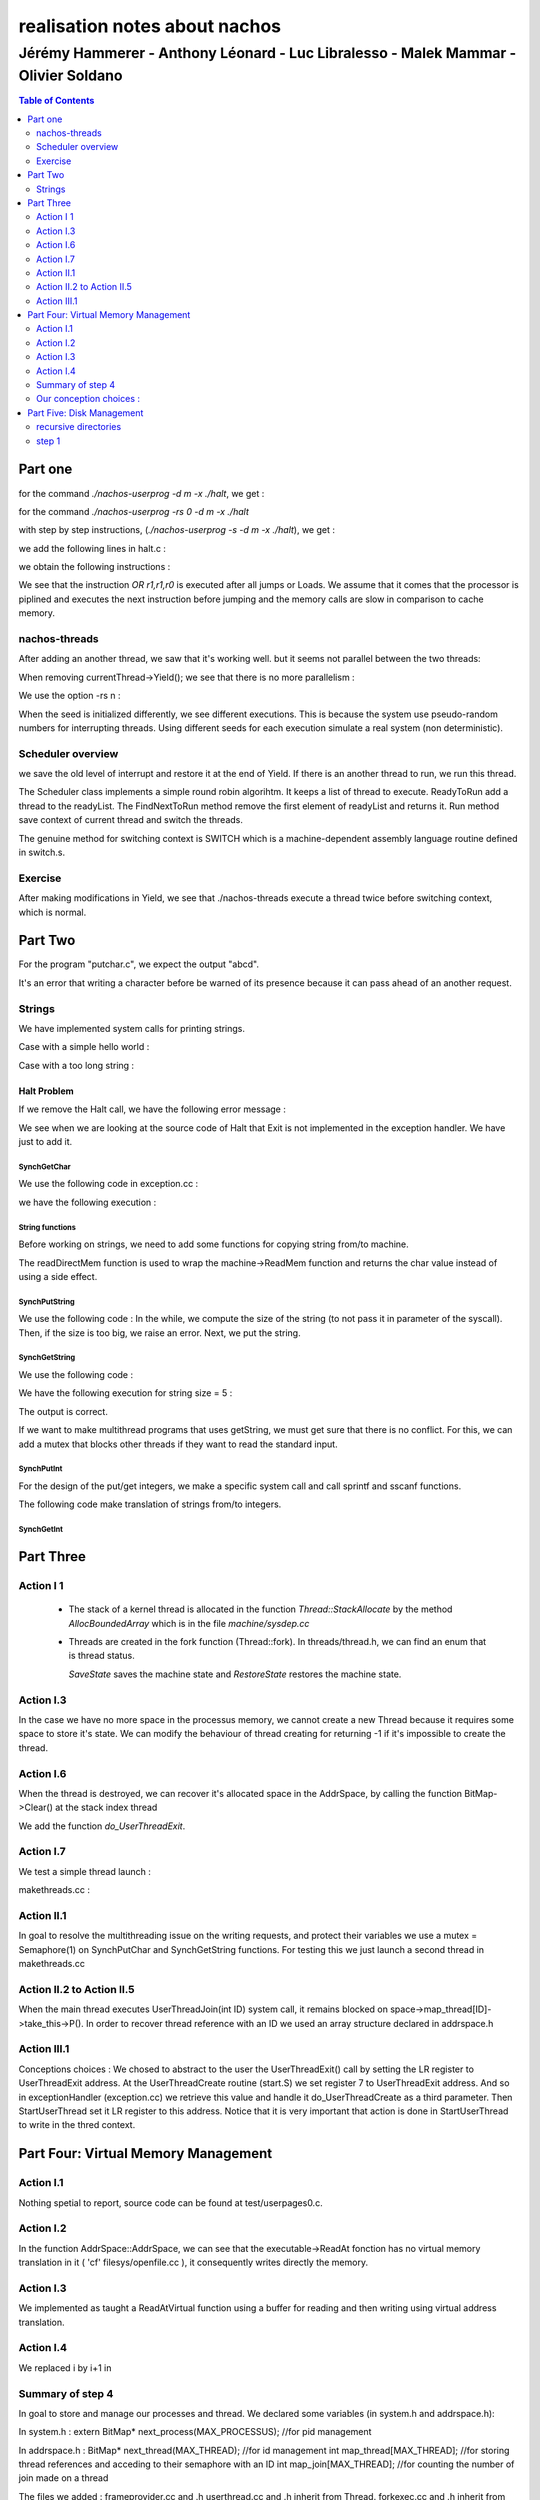 ==============================
realisation notes about nachos
==============================

-----------------------------------------------------------------------------------
Jérémy Hammerer - Anthony Léonard - Luc Libralesso - Malek Mammar - Olivier Soldano
-----------------------------------------------------------------------------------

.. contents:: Table of Contents
	:depth: 2

Part one
########

for the command *./nachos-userprog -d m -x ./halt*, we get :

.. code-block: C

    Starting thread "main" at time 10
    At PC = 0x0: JAL 52
    At PC = 0x4: OR r1,r1,r0
    At PC = 0xd0: ADDIU r29,r29,-24
    At PC = 0xd4: SW r31,20(r29)
    At PC = 0xd8: SW r30,16(r29)
    At PC = 0xdc: ADDU r30,r29,r0
    At PC = 0xe0: JAL 4
    At PC = 0xe4: OR r1,r1,r0
    At PC = 0x10: ADDIU r2,r0,0
    At PC = 0x14: SYSCALL
    Exception: syscall
    Machine halting!

    Ticks: total 19, idle 0, system 10, user 9
    Disk I/O: reads 0, writes 0
    Console I/O: reads 0, writes 0
    Paging: faults 0
    Network I/O: packets received 0, sent 0

    Cleaning up...



for the command *./nachos-userprog -rs 0 -d m -x ./halt*

.. code-block: C

    Starting thread "main" at time 10
    At PC = 0x0: JAL 52
    At PC = 0x4: OR r1,r1,r0
    At PC = 0xd0: ADDIU r29,r29,-24
    At PC = 0xd4: SW r31,20(r29)
    At PC = 0xd8: SW r30,16(r29)
    At PC = 0xdc: ADDU r30,r29,r0
    At PC = 0xe0: JAL 4
    At PC = 0xe4: OR r1,r1,r0
    At PC = 0x10: ADDIU r2,r0,0
    At PC = 0x14: SYSCALL
    Exception: syscall
    Machine halting!

    Ticks: total 19, idle 0, system 10, user 9
    Disk I/O: reads 0, writes 0
    Console I/O: reads 0, writes 0
    Paging: faults 0
    Network I/O: packets received 0, sent 0

    Cleaning up...



with step by step instructions, (*./nachos-userprog -s -d m -x ./halt*), 
we get :

.. code-block: C

    Starting thread "main" at time 10
    At PC = 0x0: JAL 52
    Time: 11, interrupts on
    Pending interrupts:
    End of pending interrupts
    Machine registers:
    0:	0x0	1:	0x0	2:	0x0	3:	0x0
    4:	0x0	5:	0x0	6:	0x0	7:	0x0
    8:	0x0	9:	0x0	10:	0x0	11:	0x0
    12:	0x0	13:	0x0	14:	0x0	15:	0x0
    16:	0x0	17:	0x0	18:	0x0	19:	0x0
    20:	0x0	21:	0x0	22:	0x0	23:	0x0
    24:	0x0	25:	0x0	26:	0x0	27:	0x0
    28:	0x0	SP(29):	0x570	30:	0x0	RA(31):	0x8
    Hi:	0x0	Lo:	0x0
    PC:	0x4	NextPC:	0xd0	PrevPC:	0x0
    Load:	0x0	LoadV:	0x0

    11> 
    At PC = 0x4: OR r1,r1,r0
    Time: 12, interrupts on
    Pending interrupts:
    End of pending interrupts
    Machine registers:
    0:	0x0	1:	0x0	2:	0x0	3:	0x0
    4:	0x0	5:	0x0	6:	0x0	7:	0x0
    8:	0x0	9:	0x0	10:	0x0	11:	0x0
    12:	0x0	13:	0x0	14:	0x0	15:	0x0
    16:	0x0	17:	0x0	18:	0x0	19:	0x0
    20:	0x0	21:	0x0	22:	0x0	23:	0x0
    24:	0x0	25:	0x0	26:	0x0	27:	0x0
    28:	0x0	SP(29):	0x570	30:	0x0	RA(31):	0x8
    Hi:	0x0	Lo:	0x0
    PC:	0xd0	NextPC:	0xd4	PrevPC:	0x4
    Load:	0x0	LoadV:	0x0

    [...] 

we add the following lines in halt.c :

.. code-block: C

	int a = 30;
	int b = 12;
	int c = a+b;

we obtain the following instructions :

.. code-block: C

    Starting thread "main" at time 10
    At PC = 0x0: JAL 52
    At PC = 0x4: OR r1,r1,r0
    At PC = 0xd0: ADDIU r29,r29,-40
    At PC = 0xd4: SW r31,36(r29)
    At PC = 0xd8: SW r30,32(r29)
    At PC = 0xdc: ADDU r30,r29,r0
    At PC = 0xe0: ADDIU r2,r0,30
    At PC = 0xe4: SW r2,24(r30)
    At PC = 0xe8: ADDIU r2,r0,10
    At PC = 0xec: SW r2,20(r30)
    At PC = 0xf0: LW r3,24(r30)
    At PC = 0xf4: LW r2,20(r30)
    At PC = 0xf8: OR r1,r1,r0
    At PC = 0xfc: ADDU r2,r3,r2
    At PC = 0x100: SW r2,16(r30)
    At PC = 0x104: LW r2,16(r30)
    At PC = 0x108: OR r1,r1,r0
    At PC = 0x10c: ADDIU r2,r2,2
    At PC = 0x110: SW r2,16(r30)
    At PC = 0x114: JAL 4
    At PC = 0x118: OR r1,r1,r0
    At PC = 0x10: ADDIU r2,r0,0
    At PC = 0x14: SYSCALL
    Exception: syscall
    Machine halting!

    Ticks: total 32, idle 0, system 10, user 22
    Disk I/O: reads 0, writes 0
    Console I/O: reads 0, writes 0
    Paging: faults 0
    Network I/O: packets received 0, sent 0

    Cleaning up...


We see that the instruction *OR r1,r1,r0* is executed after
all jumps or Loads. We assume that it comes that the processor
is piplined and executes the next instruction before jumping
and the memory calls are slow in comparison to cache memory.


nachos-threads
**************



After adding an another thread, we saw that it's working well. but it 
seems not parallel between the two threads:

.. code-block: C

    *** thread 0 looped 0 times
    *** thread 1 looped 0 times
    *** thread 0 looped 1 times
    *** thread 1 looped 1 times
    *** thread 0 looped 2 times
    *** thread 1 looped 2 times
    *** thread 0 looped 3 times
    *** thread 1 looped 3 times
    *** thread 0 looped 4 times
    *** thread 1 looped 4 times
    *** thread 1 looped 0 times
    *** thread 2 looped 0 times
    *** thread 1 looped 1 times
    *** thread 2 looped 1 times
    *** thread 1 looped 2 times
    *** thread 2 looped 2 times
    *** thread 1 looped 3 times
    *** thread 2 looped 3 times
    *** thread 1 looped 4 times
    *** thread 2 looped 4 times
    No threads ready or runnable, and no pending interrupts.
    Assuming the program completed.
    Machine halting!

    Ticks: total 250, idle 0, system 250, user 0
    Disk I/O: reads 0, writes 0
    Console I/O: reads 0, writes 0
    Paging: faults 0
    Network I/O: packets received 0, sent 0

    Cleaning up...


When removing currentThread->Yield();
we see that there is no more parallelism :


.. code-block: C

    *** thread 0 looped 0 times
    *** thread 0 looped 1 times
    *** thread 0 looped 2 times
    *** thread 0 looped 3 times
    *** thread 0 looped 4 times
    *** thread 1 looped 0 times
    *** thread 1 looped 1 times
    *** thread 1 looped 2 times
    *** thread 1 looped 3 times
    *** thread 1 looped 4 times
    *** thread 1 looped 0 times
    *** thread 1 looped 1 times
    *** thread 1 looped 2 times
    *** thread 1 looped 3 times
    *** thread 1 looped 4 times
    *** thread 2 looped 0 times
    *** thread 2 looped 1 times
    *** thread 2 looped 2 times
    *** thread 2 looped 3 times
    *** thread 2 looped 4 times
    No threads ready or runnable, and no pending interrupts.
    Assuming the program completed.
    Machine halting!

    Ticks: total 50, idle 0, system 50, user 0
    Disk I/O: reads 0, writes 0
    Console I/O: reads 0, writes 0
    Paging: faults 0
    Network I/O: packets received 0, sent 0

    Cleaning up...


We use the option -rs n :

.. code-block: C

    ./nachos-threads -rs 5
    *** thread 0 looped 0 times
    *** thread 1 looped 0 times
    *** thread 0 looped 1 times
    *** thread 1 looped 1 times
    *** thread 0 looped 2 times
    *** thread 1 looped 2 times
    *** thread 1 looped 3 times
    *** thread 0 looped 3 times
    *** thread 1 looped 4 times
    *** thread 0 looped 4 times
    *** thread 1 looped 0 times
    *** thread 2 looped 0 times
    *** thread 1 looped 1 times
    *** thread 2 looped 1 times
    *** thread 1 looped 2 times
    *** thread 2 looped 2 times
    *** thread 1 looped 3 times
    *** thread 2 looped 3 times
    *** thread 1 looped 4 times
    *** thread 2 looped 4 times
    [...]
    
    ./nachos-threads -rs 4
    *** thread 0 looped 0 times
    *** thread 1 looped 0 times
    *** thread 0 looped 1 times
    *** thread 1 looped 1 times
    *** thread 0 looped 2 times
    *** thread 1 looped 2 times
    *** thread 0 looped 3 times
    *** thread 1 looped 3 times
    *** thread 0 looped 4 times
    *** thread 1 looped 0 times
    *** thread 1 looped 4 times
    *** thread 2 looped 0 times
    *** thread 1 looped 1 times
    *** thread 2 looped 1 times
    *** thread 1 looped 2 times
    *** thread 1 looped 3 times
    *** thread 2 looped 2 times
    *** thread 1 looped 4 times
    *** thread 2 looped 3 times
    *** thread 2 looped 4 times
    [...]

When the seed is initialized differently, we see different executions.
This is because the system use pseudo-random numbers for interrupting threads. Using different seeds for each execution simulate a real system (non deterministic).


Scheduler overview
******************

we save the old level of interrupt and restore it at the end of Yield.
If there is an another thread to run, we run this thread.

The Scheduler class implements a simple round robin algorihtm. It keeps a list 
of thread to execute. ReadyToRun add a thread to the readyList. The FindNextToRun method remove the first element of readyList and returns it.
Run method save context of current thread and switch the threads.

The genuine method for switching context is SWITCH which is a machine-dependent assembly language routine defined in switch.s.


Exercise
********

After making modifications in Yield, we see that ./nachos-threads execute
a thread twice before switching context, which is normal.





Part Two
########

For the program "putchar.c", we expect the output "abcd".


It's an error that writing a character before be warned of its presence
because it can pass ahead of an another request.



Strings
*******

We have implemented system calls for printing strings. 


Case with a simple hello world :

.. code-block : c

    hello world !
    Machine halting!

    Ticks: total 1568, idle 1400, system 150, user 18
    Disk I/O: reads 0, writes 0
    Console I/O: reads 0, writes 14
    Paging: faults 0
    Network I/O: packets received 0, sent 0

    Cleaning up...
    
    
Case with a too long string :

.. code-block : c

    01234567890123456789012345678901234567890123456789012345678901234567890
    12345678901234567890123456789012345678901234567890123456789012345678901
    23456789012345678901234567890123456789012345678901234567890123456789012
    34567890123456789012345678901234567890123456789012345678901234567890123
    456789012345678*** stack smashing detected ***: ./nachos-step2 terminated
    Aborted



Halt Problem
============


If we remove the Halt call, we have the following error message : 

.. code-block : c

    abcd
    Unexpected user mode exception 1 1
    Assertion failed: line 111, file "../userprog/exception.cc"
    Aborted


We see when we are looking at the source code of Halt that Exit is not
implemented in the exception handler. We have just to add it.


SynchGetChar
------------

We use the following code in exception.cc :

.. code-block : c

    case SC_PutChar:
        DEBUG('a', "Putchar used by user program.\n");
        synchconsole->SynchPutChar((char)machine->ReadRegister(4));
        break;

we have the following execution :

.. code-block : c

    a
    caractere:a
    Machine halting!

    Ticks: total 67287879, idle 67287691, system 140, user 48
    Disk I/O: reads 0, writes 0
    Console I/O: reads 2, writes 12
    Paging: faults 0
    Network I/O: packets received 0, sent 0

    Cleaning up...


String functions
----------------

Before working on strings, we need to add some functions for
copying string from/to machine.

The readDirectMem function is used to wrap the machine->ReadMem function
and returns the char value instead of using a side effect.

.. code-block : c

    void copyStringFromMachine(int from, char *to, unsigned size){
        unsigned int i;
        for ( i = 0 ; i < size ; i++ ){
            machine->ReadMem(from+i,1,(int*) (to+i) );
        }
        to[size-1] = '\0';
    }

    void copyStringToMachine(char* from, int to, unsigned size){
        unsigned int i;
        for ( i = 0 ; i < size ; i++ ){
            machine->WriteMem(to+i,1,(int)from[i]);
        }
    }


    char readDirectMem(int from){
        int to;
        machine->ReadMem(from,1,&to);
        return (char) to;
    }

SynchPutString
--------------

We use the following code :
In the while, we compute the size of the string (to not pass it in 
parameter of the syscall). Then, if the size is too big, we raise an error.
Next, we put the string.

.. code-block : c

    case SC_PutString:
        from = machine->ReadRegister(4);
        i=1;
        while( readDirectMem(from+i-1) != '\0' ) i++;
        size=i;
        if (size > MAX_STRING_SIZE){
            printf("string buffer overflow %d %d\n",which,type);
            ASSERT(FALSE);
            break;
        }
        copyStringFromMachine(from,bufString,size);
        synchconsole->SynchPutString(bufString);
        break;



SynchGetString
--------------

We use the following code : 

.. code-block : c

    case SC_GetString:
        from = machine->ReadRegister(4);
        size = machine->ReadRegister(5);
        synchconsole->SynchGetString(bufString, size);
        copyStringToMachine(bufString,from,size);
        DEBUG('a', "getstring used by user program.\n");
        break;

We have the following execution for string size = 5 :

.. code-block : c

    abcdef
    abcd
    ef

    Machine halting!

    Ticks: total 162744489, idle 162744253, system 170, user 66
    Disk I/O: reads 0, writes 0
    Console I/O: reads 7, writes 9
    Paging: faults 0
    Network I/O: packets received 0, sent 0

    Cleaning up...

The output is correct.

If we want to make multithread programs that uses getString, we must
get sure that there is no conflict. For this, we can add a mutex that
blocks other threads if they want to read the standard input.


SynchPutInt
-----------

For the design of the put/get integers, we make a specific system call
and call sprintf and sscanf functions. 


The following code make translation of strings from/to integers. 

.. code-block : c

    void SynchConsole::SynchPutInt(int n){
        char buff[MAX_STRING_SIZE];
        snprintf(buff,MAX_STRING_SIZE, "%d",n);
        SynchPutString(buff);
    }

    void SynchConsole::SynchGetInt(int *n){
        char buff[MAX_STRING_SIZE];
        SynchGetString(buff,MAX_STRING_SIZE);
        *n=0;
        ASSERT(sscanf(buff,"%d",n) != EOF );
    }

.. code-block : c

    42
    Machine halting!

    Ticks: total 370, idle 300, system 40, user 30
    Disk I/O: reads 0, writes 0
    Console I/O: reads 0, writes 3
    Paging: faults 0
    Network I/O: packets received 0, sent 0

    Cleaning up...


SynchGetInt
-----------

.. code-block : c

    1337
    1337
    Machine halting!

    Ticks: total 133371198, idle 133371051, system 110, user 37
    Disk I/O: reads 0, writes 0
    Console I/O: reads 5, writes 5
    Paging: faults 0
    Network I/O: packets received 0, sent 0

    Cleaning up...





Part Three
##########

Action I 1
**********

 - The stack of a kernel thread is allocated in the function *Thread::StackAllocate*
   by the method *AllocBoundedArray* which is in the file *machine/sysdep.cc*


 - Threads are created in the fork function (Thread::fork). In threads/thread.h,
   we can find an enum that is thread status.

   *SaveState* saves the machine state and *RestoreState* restores the machine
   state.



Action I.3
**********



In the case we have no more space in the processus memory, we cannot
create a new Thread because it requires some space to store it's 
state. We can modify the behaviour of thread creating for returning -1
if it's impossible to create the thread.



Action I.6
**********


When the thread is destroyed, we can recover it's allocated space in the
AddrSpace, by calling the function BitMap->Clear() at the stack index thread


We add the function *do_UserThreadExit*.

.. code-block : C++

    void do_UserThreadExit() {
      //We release every thread waiting for me
      int ID = currentThread->getID();
      for(int i=0; i<currentThread->space->map_joins[ID]; i++) {
         ((UserThread*) currentThread->space->map_threads[ID])->take_this->V();
         if (DEBUG_THREAD)
           fprintf(stderr, "\nDEBUG_MSG : UserThread.cc : Thread %d : releasing the joins\n", ID);
      }

      currentThread->space->clearThread(ID);

      // The thread call the finish method.
      currentThread->Finish();
      // we need to free the thread's stack memory
      currentThread->space->stackBitMap->Clear(((UserThread*)currentThread)->stackIndex);
    }



Action I.7
**********

We test a simple thread launch : 

makethreads.cc : 

.. code-block : C++
      
    void fun(void* arg){
      int p = *((int*) arg);
      PutString("Hello ");
      PutInt(p);
      PutString(" !\n");
    }

    int main(){
      int arg = 0;
      int fils = UserThreadCreate(fun,(void*) &arg);
      PutString("Thread : ");
      PutInt(fils);
      PutString(" launched\n");
      if ( fils < 0 )
          PutString("ERREUR CREATION THREAD !\n");
      }
      return 0;
    }

.. code-block : C++

      $ ./nachos-step2 -x makethreads
      Hello 0 !
      Thread : 0 launched
      Machine halting!

      Ticks: total 4037, idle 2981, system 960, user 96
      Disk I/O: reads 0, writes 0
      Console I/O: reads 0, writes 30
      Paging: faults 0
      Network I/O: packets received 0, sent 0

      Cleaning up...


Action II.1
***********

In goal to resolve the multithreading issue on the writing requests, and protect their variables we use a mutex = Semaphore(1) on SynchPutChar and SynchGetString functions.
For testing this we just launch a second thread in makethreads.cc

Action II.2 to Action II.5
**************************

When the main thread executes UserThreadJoin(int ID) system call, it remains blocked on space->map_thread[ID]->take_this->P().
In order to recover thread reference with an ID we used an array structure declared in addrspace.h 

.. code-block : C++

      #define MAX_PROCESSUS	1
      #define MAX_THREAD 		MAX_USER_THREAD

      int map_threads[MAX_THREAD];

      
Action III.1
************

Conceptions choices : 
We chosed to abstract to the user the UserThreadExit() call by setting the LR register to UserThreadExit address. 
At the UserThreadCreate routine (start.S) we set register 7 to UserThreadExit address. 
And so in exceptionHandler (exception.cc) we retrieve this value and handle it do_UserThreadCreate as a third parameter.
Then StartUserThread set it LR register to this address. Notice that it is very important that action is done in StartUserThread to write in the thred context.


Part Four: Virtual Memory Management
####################################

Action I.1
**********

Nothing spetial to report, source code can be found at test/userpages0.c.

Action I.2
**********

In the function AddrSpace::AddrSpace, we can see that the executable->ReadAt fonction
has no virtual memory translation in it ( 'cf' filesys/openfile.cc ), it
consequently writes directly the memory.

Action I.3
**********

We implemented as taught a ReadAtVirtual function using a buffer for reading
and then writing using virtual address translation.


Action I.4
**********

We replaced i by i+1 in 

Summary of step 4
*****************

In goal to store and manage our processes and thread. We declared some variables (in system.h and addrspace.h): 

In system.h : 
extern BitMap* next_process(MAX_PROCESSUS); //for pid management

In addrspace.h :
BitMap* next_thread(MAX_THREAD); //for id management
int map_thread[MAX_THREAD]; //for storing thread references and acceding to their semaphore with an ID
int map_join[MAX_THREAD]; //for counting the number of join made on a thread

The files we added : 
frameprovider.cc and .h
userthread.cc and .h inherit from Thread.
forkexec.cc and .h inherit from Thread.
This file above wasn't asked in the subject but we judged that we had to give him its own class since it represent
a kernel thread, a MIPS process and the main thread among his sons.


Our conception choices : 
************************
                                                                                                             
All threads initiated from a same father are inside a same process, so they have the same PID value.
Now we chose to add an ID value in goal to distinguish the threads in a same process. 
Also in goal to keep a tracability between sons/fathers for future porpuses, each thread keep a reference  
to his parent in a variable so we could build an ascendent tree from any thread X with sames PIDs.                


For the non terminaison of the main thread while one of his sons at least hasn't finished we chose to do
as linux systems does, ie we let the responsibility to the programer.

Let see how we implemented the join functionnality:
Here again we chose to use semaphores. And so we added a semaphore field (Semaphore* take_this) to UserThread and ForkExec classes 
Let say X want to wait for Y. X will call Y->semaphore->P() (by UserThreadJoin system call), and from the Y side 
we need to do a this->V() when Y has finished. If you see the UserThreadExit() function in UserThread.cc you would notice that
we call Y->V() the number of time P() has been called. Indeed we keep a join counter (Y->space->map_joins[ID]++) for every thread, 
in goal release every one.
This way to do things has two advantages : 
-> a succession of UserThreadJoin calls for a same thread doesn't affect the program behavior. It is like doing one UserThreadJoin call.
-> anythread from the same process can wait for another thread. 

UserThreadExit is automacally called when a user thread finishes his work. In StartUserThread we set the LR register 
to UserThreadExit address function.

To assure a mutual exlcusion with some functions used by multiple threads at a same time eventually, we added a Mutex : 
--> for frames allocation : 

.. code-block : C++

      int* FrameProvider::GetEmptyFrame(int n) 
      {
      this->mutex->P();
      ....
      this->mutex->V();
      return frames;
      }

To avoid memory leak we make sure to call "delete space" in the Thread destructor if of course space != NULL. 

.. code-block : C++

	Thread::~Thread ()
		{
		if (stack != NULL)
		  DeallocBoundedArray ((char *) stack, StackSize * sizeof (int));
		
		#ifdef USER_PROGRAM
		#ifdef CHANGED
		  if(space != NULL && this->getID()==-1)  //If this is the main thread then its ID == -1 by convention
		  { 
		  DEBUG ('p', "%s is destroying its addrspace\n", (char*) name);
		  delete space;
		  }
		#endif
		#endif
	}

The thread destrutor is automatically scheduled when thread->Finish() is called. 
This way of doing is due to the fact a current thread cannot destroy himself so it is scheduled to be destroyed.

Here is how we create a Process :

.. code-block : C++

    int do_ForkExec(char* filename, int exit_syscall) {
      DEBUG('p',"do_ForkExec is called by %s process PID %d\n", parent->getName(), parent->getPID());	
      OpenFile *executable = fileSystem->Open (filename);

      if (executable == NULL) {
      fprintf (stderr, "Unable to open file %s\n", filename);
      return -1;
      }

      AddrSpace* space = new AddrSpace (executable);
      if (space == NULL) {
      fprintf (stderr, "Unable to allocate an address space %s\n", filename);
      return -2;
      }

      if (! space->allFramesAllocated) {
      fprintf (stderr, "Unable to allocate an the frames %s\n", filename);
      return -3;
      }

      delete executable;		// close file

      int pid = nextProcess();
      if (pid < 0) {
      fprintf (stderr, "The number max of processes is reached\n");
      return -4;
      }

      Thread* parent = currentThread;
      char name[15];
      sprintf(name, "process %d",pid);
      ForkExec* t = new ForkExec(name);

      //On ne stock pas la reference du main thread
      t->setPID(pid);
      t->setID(-1); //This is how we identify the main thread
      t->space = space; //So at Fork call it dosn't affect the same addrspace as my process father
      t->parent = parent;

      t->Fork(StartForkExec, 0);
      currentThread->Yield(); //On ne fait pas de yield car c'est un process en parallele

      return pid;
    }

And this is how with exit every process : 

.. code-block :: C++

    void do_ForkExecExit() {
      DEBUG('p', "do_ForkExecExit is called by %s\n",currentThread->getName());
      int PID = currentThread->getPID();

      next_process->Clear(PID);
      if (next_process->NumClear() == MAX_PROCESSUS) {
          DEBUG('p', "Process %s is halting\n", currentThread->getName());
          interrupt->Halt();
      }
      DEBUG('p', "Process %s is finished\n", currentThread->getName());
      currentThread->Finish();

    }



Part Five: Disk Management
##########################


recursive directories
*********************

In this part, we want to implement recursive directories in nachOS.
In the default system, we have only one directory. In the version we
want to have, we have a root directory that can contain files or directories.

.. code-block : C

	for (i = 0; i < numPages; i++)
		{
		#ifdef CHANGED
		pageTable[i].virtualPage = i; // step 4 action I.4
		pageTable[i].physicalPage = (i+1)%numPages;
		#else
		pageTable[i].virtualPage = i;	// for now, virtual page # = phys page #
		pageTable[i].physicalPage = i;
		#endif
		pageTable[i].valid = TRUE;
		pageTable[i].use = FALSE;
		pageTable[i].dirty = FALSE;
		pageTable[i].readOnly = FALSE;	// if the code segment was entirely on 
		// a separate page, we could set its 
		// pages to be read-only
		}
      
and now a part of the trace of an execution of a program with the -d a option:

	Writing VA 0x0, size 1, value 0xffffff86
	Translate 0x0, write: phys addr = 0x80``
	
We can see that the address 0x0 was translated to 0x80 witch is 128 bytes
appart, thus corresponding to the current definition of the pagesize.
We conclude that the address translation is effectively working.



step 1
******

In this step, we are interested to add subdirectories.
For this, we add in the directory entry a new field that indicates
if the file is a directory or a simple file :

.. code-block : C++

    enum FileType{ DIR, FILE };
    
    class DirectoryEntry {
      public:
        FileType type;
        bool inUse;				// Is this directory entry in use?
        int sector;				// Location on disk to find the 
                        //   FileHeader for this file 
        char name[FileNameMaxLen + 1];	// Text name for file, with +1 for 
                        // the trailing '\0'
    };


Then, in the Directory::table, we consider that the two first entries,
table[0] and table[1] refers respectively to . and ..


we create the local function in directory.cc :

.. code-block : C++

    void initializePageTable(	DirectoryEntry* ptr, 
                                bool inUse, 
                                FileType type, 
                                int sector,
                                const char* name){
        ptr->inUse = inUse;
        ptr->type = type;
        ptr->sector = sector;
        strncpy(ptr->name, name , FileNameMaxLen);
    }
    
That helps us to initialize a PageTable.

Now, in the Directory constructor, we add the . and .. gestion :

.. code-block : C++

	// add . and ..
	initializePageTable(&(table[0]), TRUE, FILE, currentSector, ".");
	if ( parentSector >= 0 ){
		initializePageTable(&(table[1]), TRUE, FILE, parentSector, "..");
	}


We also modify Directory::Add with an other parameter : fileType

.. code-block : C++

    bool
    Directory::Add(const char *name, int newSector, FileType type)
    { 
        if (FindIndex(name) != -1)
        return FALSE;

        for (int i = 0; i < tableSize; i++)
            if (!table[i].inUse) {
                initializePageTable(&(table[i]), TRUE, type, newSector, name);
                return TRUE;
            }
        }
        return FALSE;	// no space.  Fix when we have extensible files.
    }
